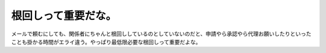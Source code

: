 根回しって重要だな。
====================

メールで頼むにしても、関係者にちゃんと根回ししているのとしていないのだと、申請やら承認やら代理お願いしたりといったことも掛かる時間がエライ違う。やっぱり最低限必要な根回しって重要だよな。






.. author:: default
.. categories:: work
.. tags::
.. comments::
